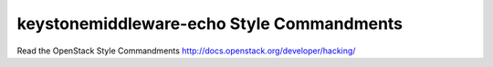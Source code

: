 keystonemiddleware-echo Style Commandments
===============================================

Read the OpenStack Style Commandments http://docs.openstack.org/developer/hacking/

